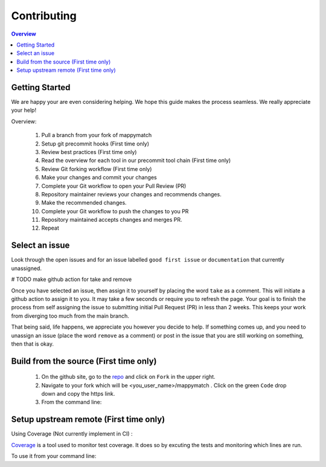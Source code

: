 Contributing
==================== 

.. contents:: Overview
   :depth: 2
   :local: 

Getting Started
----------------- 
We are happy your are even considering helping. We hope this guide makes the process seamless. We really appreciate your help! 


Overview: 

   #. Pull a branch from your fork of mappymatch 
   #. Setup git precommit hooks (First time only)
   #. Review best practices (First time only)
   #. Read the overview for each tool in our precommit tool chain (First time only) 
   #. Review Git forking workflow (First time only)
   #. Make your changes and commit your changes 
   #. Complete your Git workflow to open your Pull Review (PR)
   #. Repository maintainer reviews your changes and recommends changes. 
   #. Make the recommended changes. 
   #. Complete your Git workflow to push the changes to you PR 
   #. Repository maintained accepts changes and merges PR. 
   #. Repeat

 

Select an issue 
----------------
Look through the open issues and for an issue labelled ``good first issue`` or ``documentation`` that currently unassigned. 

# TODO make github action for take and remove

Once you have selected an issue, then assign it to yourself by placing the word ``take`` as a comment. This will initiate a github action to assign it to you. It may take a few seconds or require you to refresh the page. Your goal is to finish the process from self assigning the issue to submitting initial Pull Request (PR) in less than 2 weeks. This keeps your work from diverging too much from the main branch. 

That being said, life happens, we appreciate you however you decide to help. If something comes up, and you need to unassign an issue (place the word ``remove`` as a comment) or post in the issue that you are still working on something, then that is okay. 


Build from the source (First time only)
----------------------------------------------
   #. On the github site, go to the `repo <https://github.com/NREL/mappymatch>`_ and click on ``Fork`` in the upper right.
   #. Navigate to your fork which will be <you_user_name>/mappymatch . Click on the green ``Code`` drop down and copy the https link. 
   #. From the command line:  

      .. code-block:: sh 
         :caption: Clone the forked repo.

         git clone <forked_repo_https_link.git>

      .. code-block:: sh
         :caption: Create the Conda environment, and activate it. You will need to run each command separately.

         cd mappy_match
         conda create -f contributor_environment.yml
         conda activate mappy_match 

      .. code-block:: sh 
         :caption: Verify install by running tests. 

         python -m unittest discover 

      .. code-block:: sh 
         :caption: Return should look something this, but test number may vary 

         ................................................ 
         ---------------------------------------------------------------
         Ran 51 tests in 14.621s 

         OK


Setup upstream remote (First time only) 
--------------------------------------------------------------------








Using Coverage (Not currently implement in CI) :

`Coverage <https://coverage.readthedocs.io/en/latest/>`_ is a tool used to monitor test coverage. It does so by excuting the tests and monitoring which lines are run. 

To use it from your command line: 

.. code-block:: sh 
   :caption: Run the tests with coverage monitoring.

   coverage -m unittest discover 

.. code-block:: sh
   :caption: View the coverage report.

   coverage report -m